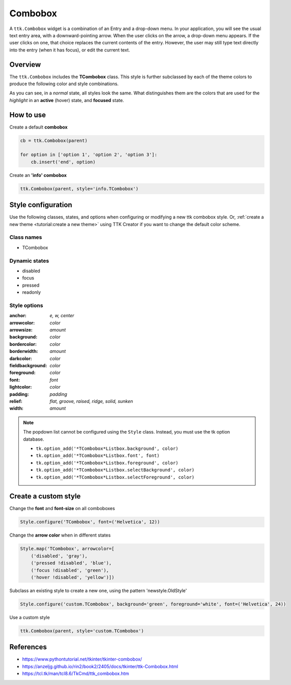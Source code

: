 Combobox
########
A ``ttk.Combobox`` widget is a combination of an Entry and a drop-down menu. In your application, you will see the usual
text entry area, with a downward-pointing arrow. When the user clicks on the arrow, a drop-down menu appears. If the
user clicks on one, that choice replaces the current contents of the entry. However, the user may still type text
directly into the entry (when it has focus), or edit the current text.

Overview
========

The ``ttk.Combobox`` includes the **TCombobox** class. This style is further subclassed by each of the theme colors to
produce the following color and style combinations.

.. image:: images/combobox_primary.png

.. image:: images/combobox_secondary.png

.. image:: images/combobox_success.png

.. image:: images/combobox_info.png

.. image:: images/combobox_warning.png

.. image:: images/combobox_danger.png

As you can see, in a *normal* state, all styles look the same. What distinguishes them are the colors that are used
for the *highlight* in an **active** (hover) state, and **focused** state.

How to use
==========

Create a default **combobox**

.. code-block:: python

    cb = ttk.Combobox(parent)

    for option in ['option 1', 'option 2', 'option 3']:
        cb.insert('end', option)

Create an **'info' combobox**

.. code-block:: python

    ttk.Combobox(parent, style='info.TCombobox')


Style configuration
===================
Use the following classes, states, and options when configuring or modifying a new ttk combobox style. Or,
:ref:`create a new theme <tutorial:create a new theme>` using TTK Creator if you want to change the default color
scheme.

Class names
-----------
- TCombobox

Dynamic states
--------------
- disabled
- focus
- pressed
- readonly

Style options
-------------

:anchor: `e, w, center`
:arrowcolor: `color`
:arrowsize: `amount`
:background: `color`
:bordercolor: `color`
:borderwidth: `amount`
:darkcolor: `color`
:fieldbackground: `color`
:foreground: `color`
:font: `font`
:lightcolor: `color`
:padding: `padding`
:relief: `flat, groove, raised, ridge, solid, sunken`
:width: `amount`

.. note:: The popdown list cannot be configured using the ``Style`` class. Instead, you must use the tk option database.

    - ``tk.option_add('*TCombobox*Listbox.background', color)``
    - ``tk.option_add('*TCombobox*Listbox.font', font)``
    - ``tk.option_add('*TCombobox*Listbox.foreground', color)``
    - ``tk.option_add('*TCombobox*Listbox.selectBackground', color)``
    - ``tk.option_add('*TCombobox*Listbox.selectForeground', color)``

Create a custom style
=====================

Change the **font** and **font-size** on all comboboxes

.. code-block:: python

    Style.configure('TCombobox', font=('Helvetica', 12))

Change the **arrow color** when in different states

.. code-block:: python

    Style.map('TCombobox', arrowcolor=[
        ('disabled', 'gray'),
        ('pressed !disabled', 'blue'),
        ('focus !disabled', 'green'),
        ('hover !disabled', 'yellow')])

Subclass an existing style to create a new one, using the pattern 'newstyle.OldStyle'

.. code-block:: python

    Style.configure('custom.TCombobox', background='green', foreground='white', font=('Helvetica', 24))

Use a custom style

.. code-block:: python

    ttk.Combobox(parent, style='custom.TCombobox')

References
==========
- https://www.pythontutorial.net/tkinter/tkinter-combobox/
- https://anzeljg.github.io/rin2/book2/2405/docs/tkinter/ttk-Combobox.html
- https://tcl.tk/man/tcl8.6/TkCmd/ttk_combobox.htm